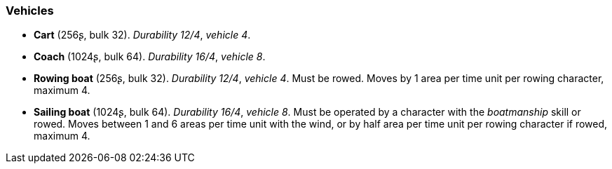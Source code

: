 // This file was automatically generated.

=== Vehicles

* *Cart* (256ʂ, bulk 32).
_Durability 12/4_, _vehicle 4_.

* *Coach* (1024ʂ, bulk 64).
_Durability 16/4_, _vehicle 8_.

* *Rowing boat* (256ʂ, bulk 32).
_Durability 12/4_, _vehicle 4_.
Must be rowed. Moves by 1 area per time unit per rowing character, maximum 4.

* *Sailing boat* (1024ʂ, bulk 64).
_Durability 16/4_, _vehicle 8_.
Must be operated by a character with the _boatmanship_ skill or rowed. Moves between 1 and 6 areas per time unit with the wind, or by half area per time unit per rowing character if rowed, maximum 4.


